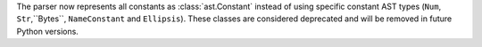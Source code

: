 The parser now represents all constants as :class:`ast.Constant` instead of
using specific constant AST types (``Num``, ``Str``,``Bytes``,
``NameConstant`` and ``Ellipsis``). These classes are considered deprecated
and will be removed in future Python versions.
